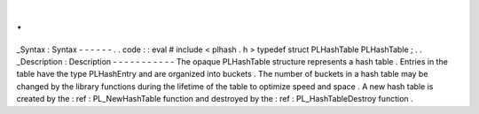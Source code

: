 .
.
_Syntax
:
Syntax
-
-
-
-
-
-
.
.
code
:
:
eval
#
include
<
plhash
.
h
>
typedef
struct
PLHashTable
PLHashTable
;
.
.
_Description
:
Description
-
-
-
-
-
-
-
-
-
-
-
The
opaque
PLHashTable
structure
represents
a
hash
table
.
Entries
in
the
table
have
the
type
PLHashEntry
and
are
organized
into
buckets
.
The
number
of
buckets
in
a
hash
table
may
be
changed
by
the
library
functions
during
the
lifetime
of
the
table
to
optimize
speed
and
space
.
A
new
hash
table
is
created
by
the
:
ref
:
PL_NewHashTable
function
and
destroyed
by
the
:
ref
:
PL_HashTableDestroy
function
.
